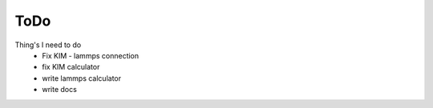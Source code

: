 =======
ToDo
=======

Thing's I need to do
 * Fix KIM - lammps connection
 * fix KIM calculator
 * write lammps calculator
 * write docs


